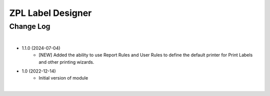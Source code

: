 ZPL Label Designer
========================


Change Log
##########

|


* 1.1.0 (2024-07-04)
    - [NEW] Added the ability to use Report Rules and User Rules to define the default printer for Print Labels and other printing wizards.

* 1.0 (2022-12-14)
    - Initial version of module

|
